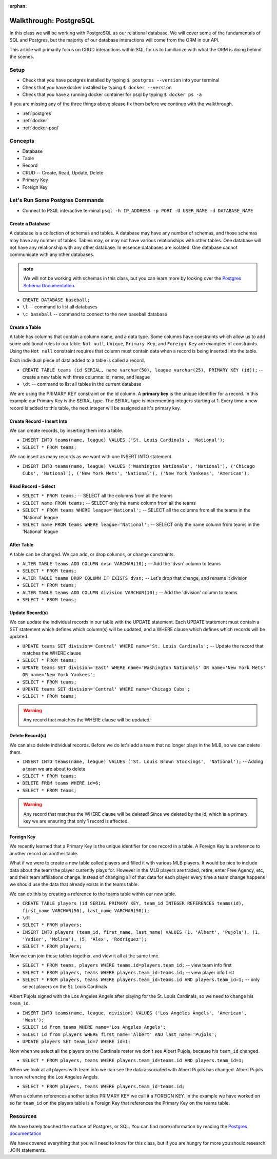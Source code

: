 :orphan:

.. _postgres-walkthrough:

=======================
Walkthrough: PostgreSQL
=======================

In this class we will be working with PostgreSQL as our relational database. We will cover some of the fundamentals of SQL and Postgres, but the majority of our database interactions will come from the ORM in our API.

This article will primarily focus on CRUD interactions within SQL for us to familiarize with what the ORM is doing behind the scenes.

Setup
=====

* Check that you have postgres installed by typing ``$ postgres --version`` into your terminal
* Check that you have docker installed by typing ``$ docker --version``
* Check that you have a running docker container for psql by typing ``$ docker ps -a``

If you are missing any of the three things above please fix them before we continue with the walkthrough.

* :ref:`postgres`
* :ref:`docker`
* :ref:`docker-psql`

Concepts
========

* Database
* Table
* Record
* CRUD -- Create, Read, Update, Delete
* Primary Key
* Foreign Key

Let's Run Some Postgres Commands
================================

* Connect to PSQL interactive terminal ``psql -h IP_ADDRESS -p PORT -U USER_NAME -d DATABASE_NAME``

Create a Database
-----------------

A database is a collection of schemas and tables. A database may have any number of schemas, and those schemas may have any number of tables. Tables may, or may not have various relationships with other tables. One database will not have any relationship with any other database. In essence databases are isolated. One database cannot communicate with any other databases.

.. admonition:: note

    We will not be working with schemas in this class, but you can learn more by looking over the `Postgres Schema Documentation <https://www.postgresql.org/docs/current/ddl-schemas.html>`_.

* ``CREATE DATABASE baseball;``
* ``\l`` -- command to list all databases
* ``\c baseball`` -- command to connect to the new baseball database

Create a Table
--------------

A table has columns that contain a column name, and a data type. Some columns have constraints which allow us to add some additional rules to our table. ``Not null``, ``Unique``, ``Primary Key``, and ``Foreign Key`` are examples of constraints. Using the ``Not null`` constraint requires that column must contain data when a record is being inserted into the table. 

Each individual piece of data added to a table is called a record. 

* ``CREATE TABLE teams (id SERIAL, name varchar(50), league varchar(25), PRIMARY KEY (id));`` -- create a new table with three columns: id, name, and league
* ``\dt`` -- command to list all tables in the current database

We are using the PRIMARY KEY constraint on the id column. A **primary key** is the unique identifier for a record. In this example our Primary Key is the SERIAL type. The SERIAL type is incrementing integers starting at 1. Every time a new record is added to this table, the next integer will be assigned as it's primary key.

Create Record - Insert Into
---------------------------

We can create records, by inserting them into a table.

* ``INSERT INTO teams(name, league) VALUES ('St. Louis Cardinals', 'National');``
* ``SELECT * FROM teams;``

We can insert as many records as we want with one INSERT INTO statement.

* ``INSERT INTO teams(name, league) VALUES ('Washington Nationals', 'National'), ('Chicago Cubs', 'National'), ('New York Mets', 'National'), ('New York Yankees', 'American');``

Read Record - Select
--------------------

* ``SELECT * FROM teams;`` -- SELECT all the columns from all the teams
* ``SELECT name FROM teams;`` -- SELECT only the name column from all the teams
* ``SELECT * FROM teams WHERE league='National';`` -- SELECT all the columns from all the teams in the 'National' league
* ``SELECT name FROM teams WHERE league='National';`` -- SELECT only the name column from teams in the 'National' league

Alter Table
-----------

A table can be changed. We can add, or drop columns, or change constraints.

* ``ALTER TABLE teams ADD COLUMN dvsn VARCHAR(10);`` -- Add the 'dvsn' column to teams
* ``SELECT * FROM teams;``
* ``ALTER TABLE teams DROP COLUMN IF EXISTS dvsn;`` -- Let's drop that change, and rename it division
* ``SELECT * FROM teams;``
* ``ALTER TABLE teams ADD COLUMN division VARCHAR(10);`` -- Add the 'division' column to teams
* ``SELECT * FROM teams;``

Update Record(s)
----------------

We can update the individual records in our table with the UPDATE statement. Each UPDATE statement must contain a SET statement which defines which column(s) will be updated, and a WHERE clause which defines which records will be updated.

* ``UPDATE teams SET division='Central' WHERE name='St. Louis Cardinals';`` -- Update the record that matches the WHERE clause
* ``SELECT * FROM teams;``
* ``UPDATE teams SET division='East' WHERE name='Washington Nationals' OR name='New York Mets' OR name='New York Yankees';``
* ``SELECT * FROM teams;``
* ``UPDATE teams SET division='Central' WHERE name='Chicago Cubs';``
* ``SELECT * FROM teams;``

.. warning::

  Any record that matches the WHERE clause will be updated!

Delete Record(s)
----------------

We can also delete individual records. Before we do let's add a team that no longer plays in the MLB, so we can delete them.

* ``INSERT INTO teams(name, league) VALUES ('St. Louis Brown Stockings', 'National');`` -- Adding a team we are about to delete
* ``SELECT * FROM teams;``
* ``DELETE FROM teams WHERE id=6;`` 
* ``SELECT * FROM teams;``

.. warning::

    Any record that matches the WHERE clause will be deleted! Since we deleted by the id, which is a primary key we are ensuring that only 1 record is affected.

Foreign Key
-----------

We recently learned that a Primary Key is the unique identifier for one record in a table. A Foreign Key is a reference to another record on another table.

What if we were to create a new table called players and filled it with various MLB players. It would be nice to include data about the team the player currently plays for. However in the MLB players are traded, retire, enter Free Agency, etc, and their team affiliations change. Instead of changing all of that data for each player every time a team change happens we should use the data that already exists in the teams table.

We can do this by creating a reference to the teams table within our new table.

* ``CREATE TABLE players (id SERIAL PRIMARY KEY, team_id INTEGER REFERENCES teams(id), first_name VARCHAR(50), last_name VARCHAR(50));``
* ``\dt``
* ``SELECT * FROM players;``
* ``INSERT INTO players (team_id, first_name, last_name) VALUES (1, 'Albert', 'Pujols'), (1, 'Yadier', 'Molina'), (5, 'Alex', 'Rodriguez');``
* ``SELECT * FROM players;``

Now we can join these tables together, and view it all at the same time.

* ``SELECT * FROM teams, players WHERE teams.id=players.team_id;`` -- view team info first
* ``SELECT * FROM players, teams WHERE players.team_id=teams.id;`` -- view player info first
* ``SELECT * FROM players, teams WHERE players.team_id=teams.id AND players.team_id=1;`` -- only select players on the St. Louis Cardinals

Albert Pujols signed with the Los Angeles Angels after playing for the St. Louis Cardinals, so we need to change his ``team_id``.

* ``INSERT INTO teams(name, league, division) VALUES ('Los Angeles Angels', 'American', 'West');``
* ``SELECT id from teams WHERE name='Los Angeles Angels';``
* ``SELECT id from players WHERE first_name='Albert' AND last_name='Pujols';``
* ``UPDATE players SET team_id=7 WHERE id=1;``

Now when we select all the players on the Cardinals roster we don't see Albert Pujols, because his ``team_id`` changed.

* ``SELECT * FROM players, teams WHERE players.team_id=teams.id AND players.team_id=1;``

When we look at all players with team info we can see the data associated with Albert Pujols has changed. Albert Pujols is now refrencing the Los Angeles Angels.

* ``SELECT * FROM players, teams WHERE players.team_id=teams.id;``

When a column references another tables PRIMARY KEY we call it a FOREIGN KEY. In the example we have worked on so far ``team_id`` on the players table is a Foreign Key that references the Primary Key on the teams table.

Resources
=========

We have barely touched the surface of Postgres, or SQL. You can find more information by reading the `Postgres documentation <https://www.postgresql.org/docs/>`_

We have covered everything that you will need to know for this class, but if you are hungry for more you should research JOIN statements.
